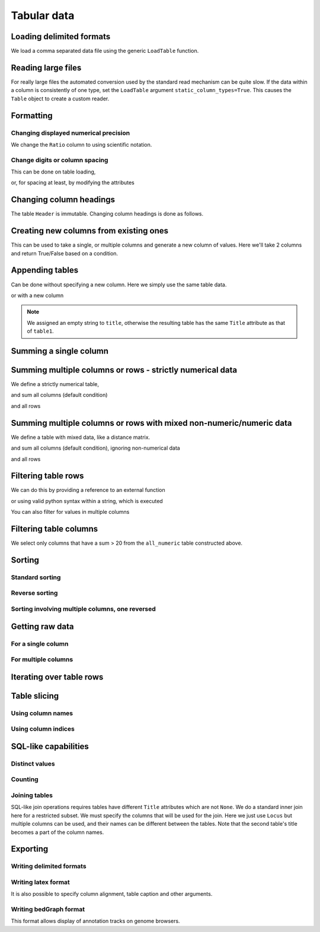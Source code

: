 Tabular data
------------

.. authors, Gavin Huttley, Kristian Rother, Patrick Yannul

.. doctest::
    :hide:

    >>> # just saving some tabular data for subsequent data
    >>> from cogent import LoadTable
    >>> rows = (('NP_003077', 'Con', 2.5386013224378985),
    ... ('NP_004893', 'Con', 0.12135142635634111e+06),
    ... ('NP_005079', 'Con', 0.95165949788861326e+07),
    ... ('NP_005500', 'NonCon', 0.73827030202664901e-07),
    ... ('NP_055852', 'NonCon', 1.0933217708952725e+07))
    >>> table = LoadTable(header=['Locus', 'Region', 'Ratio'], rows=rows)
    >>> table.writeToFile('stats.txt', sep=',')

Loading delimited formats
^^^^^^^^^^^^^^^^^^^^^^^^^

We load a comma separated data file using the generic ``LoadTable`` function.

.. doctest::

    >>> from cogent import LoadTable
    >>> table = LoadTable('stats.txt', sep=',')
    >>> print table
    ====================================
        Locus    Region            Ratio
    ------------------------------------
    NP_003077       Con           2.5386
    NP_004893       Con      121351.4264
    NP_005079       Con     9516594.9789
    NP_005500    NonCon           0.0000
    NP_055852    NonCon    10933217.7090
    ------------------------------------

Reading large files
^^^^^^^^^^^^^^^^^^^

For really large files the automated conversion used by the standard read mechanism can be quite slow. If the data within a column is consistently of one type, set the ``LoadTable`` argument ``static_column_types=True``. This causes the ``Table`` object to create a custom reader.

.. doctest::

    >>> table = LoadTable('stats.txt', static_column_types=True)
    >>> print table
    ====================================
        Locus    Region            Ratio
    ------------------------------------
    NP_003077       Con           2.5386
    NP_004893       Con      121351.4264
    NP_005079       Con     9516594.9789
    NP_005500    NonCon           0.0000
    NP_055852    NonCon    10933217.7090
    ------------------------------------

Formatting
^^^^^^^^^^

Changing displayed numerical precision
""""""""""""""""""""""""""""""""""""""

We change the ``Ratio`` column to using scientific notation.

.. doctest::

    >>> table.format_column('Ratio', '%.1e')
    >>> print table
    ==============================
        Locus    Region      Ratio
    ------------------------------
    NP_003077       Con    2.5e+00
    NP_004893       Con    1.2e+05
    NP_005079       Con    9.5e+06
    NP_005500    NonCon    7.4e-08
    NP_055852    NonCon    1.1e+07
    ------------------------------

Change digits or column spacing
"""""""""""""""""""""""""""""""

This can be done on table loading,

.. doctest::

    >>> table = LoadTable('stats.txt', sep=',', digits=1, space=2)
    >>> print table
    =============================
        Locus  Region       Ratio
    -----------------------------
    NP_003077     Con         2.5
    NP_004893     Con    121351.4
    NP_005079     Con   9516595.0
    NP_005500  NonCon         0.0
    NP_055852  NonCon  10933217.7
    -----------------------------

or, for spacing at least, by modifying the attributes

.. doctest::

    >>> table.Space = '    '
    >>> print table
    =================================
        Locus    Region         Ratio
    ---------------------------------
    NP_003077       Con           2.5
    NP_004893       Con      121351.4
    NP_005079       Con     9516595.0
    NP_005500    NonCon           0.0
    NP_055852    NonCon    10933217.7
    ---------------------------------

Changing column headings
^^^^^^^^^^^^^^^^^^^^^^^^

The table ``Header`` is immutable. Changing column headings is done as follows.

.. doctest::

    >>> table = LoadTable('stats.txt', sep=',')
    >>> print table.Header
    ['Locus', 'Region', 'Ratio']
    >>> table = table.with_new_header('Ratio', 'Stat')
    >>> print table.Header
    ['Locus', 'Region', 'Stat']

Creating new columns from existing ones
^^^^^^^^^^^^^^^^^^^^^^^^^^^^^^^^^^^^^^^

This can be used to take a single, or multiple columns and generate a new column of values. Here we'll take 2 columns and return True/False based on a condition.

.. doctest::

    >>> table = LoadTable('stats.txt', sep=',')
    >>> table = table.with_new_column('LargeCon',
    ...                     lambda (r,v): r == 'Con' and v>10.0,
    ...                     columns=['Region', 'Ratio'])
    >>> print table
    ================================================
        Locus    Region            Ratio    LargeCon
    ------------------------------------------------
    NP_003077       Con           2.5386       False
    NP_004893       Con      121351.4264        True
    NP_005079       Con     9516594.9789        True
    NP_005500    NonCon           0.0000       False
    NP_055852    NonCon    10933217.7090       False
    ------------------------------------------------

Appending tables
^^^^^^^^^^^^^^^^

Can be done without specifying a new column. Here we simply use the same table data.

.. doctest::

    >>> table1 = LoadTable('stats.txt', sep=',')
    >>> table2 = LoadTable('stats.txt', sep=',')
    >>> table = table1.appended(None, table2)
    >>> print table
    ====================================
        Locus    Region            Ratio
    ------------------------------------
    NP_003077       Con           2.5386
    NP_004893       Con      121351.4264
    NP_005079       Con     9516594.9789
    NP_005500    NonCon           0.0000
    NP_055852    NonCon    10933217.7090
    NP_003077       Con           2.5386
    NP_004893       Con      121351.4264
    NP_005079       Con     9516594.9789
    NP_005500    NonCon           0.0000
    NP_055852    NonCon    10933217.7090
    ------------------------------------

or with a new column

.. doctest::

    >>> table1.Title = 'Data1'
    >>> table2.Title = 'Data2'
    >>> table = table1.appended('Data#', table2, title='')
    >>> print table
    =============================================
    Data#        Locus    Region            Ratio
    ---------------------------------------------
    Data1    NP_003077       Con           2.5386
    Data1    NP_004893       Con      121351.4264
    Data1    NP_005079       Con     9516594.9789
    Data1    NP_005500    NonCon           0.0000
    Data1    NP_055852    NonCon    10933217.7090
    Data2    NP_003077       Con           2.5386
    Data2    NP_004893       Con      121351.4264
    Data2    NP_005079       Con     9516594.9789
    Data2    NP_005500    NonCon           0.0000
    Data2    NP_055852    NonCon    10933217.7090
    ---------------------------------------------

.. note:: We assigned an empty string to ``title``, otherwise the resulting table has the same ``Title`` attribute as that of ``table1``.

Summing a single column
^^^^^^^^^^^^^^^^^^^^^^^

.. doctest::

    >>> table = LoadTable('stats.txt', sep=',')
    >>> table.summed('Ratio')
    20571166.652847398

Summing multiple columns or rows - strictly numerical data
^^^^^^^^^^^^^^^^^^^^^^^^^^^^^^^^^^^^^^^^^^^^^^^^^^^^^^^^^^

We define a strictly numerical table,

.. doctest::

    >>> all_numeric = LoadTable(header=['A', 'B', 'C'], rows=[range(3),
    ...                                 range(3,6), range(6,9), range(9,12)])
    >>> print all_numeric
    =============
    A     B     C
    -------------
    0     1     2
    3     4     5
    6     7     8
    9    10    11
    -------------

and sum all columns (default condition)

.. doctest::

    >>> all_numeric.summed()
    [18, 22, 26]

and all rows

.. doctest::

    >>> all_numeric.summed(col_sum=False)
    [3, 12, 21, 30]

Summing multiple columns or rows with mixed non-numeric/numeric data
^^^^^^^^^^^^^^^^^^^^^^^^^^^^^^^^^^^^^^^^^^^^^^^^^^^^^^^^^^^^^^^^^^^^

We define a table with mixed data, like a distance matrix.

.. doctest::

    >>> mixed = LoadTable(header=['A', 'B', 'C'], rows=[['*',1,2], [3,'*', 5],
    ...                                                 [6,7,'*']])
    >>> print mixed
    ===========
    A    B    C
    -----------
    *    1    2
    3    *    5
    6    7    *
    -----------

and sum all columns (default condition), ignoring non-numerical data

.. doctest::

    >>> mixed.summed(strict=False)
    [9, 8, 7]

and all rows

.. doctest::

    >>> mixed.summed(col_sum=False, strict=False)
    [3, 8, 13]


Filtering table rows
^^^^^^^^^^^^^^^^^^^^

We can do this by providing a reference to an external function

.. doctest::

    >>> table = LoadTable('stats.txt', sep=',')
    >>> sub_table = table.filtered(lambda x: x < 10.0, columns='Ratio')
    >>> print sub_table
    =============================
        Locus    Region     Ratio
    -----------------------------
    NP_003077       Con    2.5386
    NP_005500    NonCon    0.0000
    -----------------------------

or using valid python syntax within a string, which is executed

.. doctest::

    >>> sub_table = table.filtered("Ratio < 10.0")
    >>> print sub_table
    =============================
        Locus    Region     Ratio
    -----------------------------
    NP_003077       Con    2.5386
    NP_005500    NonCon    0.0000
    -----------------------------

You can also filter for values in multiple columns

.. doctest::

    >>> sub_table = table.filtered("Ratio < 10.0 and Region == 'NonCon'")
    >>> print sub_table
    =============================
        Locus    Region     Ratio
    -----------------------------
    NP_005500    NonCon    0.0000
    -----------------------------

Filtering table columns
^^^^^^^^^^^^^^^^^^^^^^^

We select only columns that have a sum > 20 from the ``all_numeric`` table constructed above.

.. doctest::

    >>> big_numeric = all_numeric.filtered_by_column(lambda x: sum(x)>20)
    >>> print big_numeric
    ========
     B     C
    --------
     1     2
     4     5
     7     8
    10    11
    --------

Sorting
^^^^^^^

Standard sorting
""""""""""""""""

.. doctest::

    >>> table = LoadTable('stats.txt', sep=',')
    >>> print table.sorted(columns='Ratio')
    ====================================
        Locus    Region            Ratio
    ------------------------------------
    NP_005500    NonCon           0.0000
    NP_003077       Con           2.5386
    NP_004893       Con      121351.4264
    NP_005079       Con     9516594.9789
    NP_055852    NonCon    10933217.7090
    ------------------------------------

Reverse sorting
"""""""""""""""

.. doctest::

    >>> print table.sorted(columns='Ratio', reverse='Ratio')
    ====================================
        Locus    Region            Ratio
    ------------------------------------
    NP_055852    NonCon    10933217.7090
    NP_005079       Con     9516594.9789
    NP_004893       Con      121351.4264
    NP_003077       Con           2.5386
    NP_005500    NonCon           0.0000
    ------------------------------------

Sorting involving multiple columns, one reversed
""""""""""""""""""""""""""""""""""""""""""""""""

.. doctest::

    >>> print table.sorted(columns=['Region', 'Ratio'], reverse='Ratio')
    ====================================
        Locus    Region            Ratio
    ------------------------------------
    NP_005079       Con     9516594.9789
    NP_004893       Con      121351.4264
    NP_003077       Con           2.5386
    NP_055852    NonCon    10933217.7090
    NP_005500    NonCon           0.0000
    ------------------------------------

Getting raw data
^^^^^^^^^^^^^^^^

For a single column
"""""""""""""""""""

.. doctest::

    >>> table = LoadTable('stats.txt', sep=',')
    >>> raw = table.tolist('Region')
    >>> print raw
    ['Con', 'Con', 'Con', 'NonCon', 'NonCon']

For multiple columns
""""""""""""""""""""

.. doctest::

    >>> table = LoadTable('stats.txt', sep=',')
    >>> raw = table.tolist(['Locus', 'Region'])
    >>> print raw
    [['NP_003077', 'Con'], ['NP_004893', 'Con'], ...

Iterating over table rows
^^^^^^^^^^^^^^^^^^^^^^^^^

.. doctest::

    >>> table = LoadTable('stats.txt', sep=',')
    >>> for row in table:
    ...     print row['Locus']
    ...
    NP_003077
    NP_004893
    NP_005079
    NP_005500
    NP_055852

Table slicing
^^^^^^^^^^^^^

Using column names
""""""""""""""""""

.. doctest::

    >>> table = LoadTable('stats.txt', sep=',')
    >>> print table[:2, :'Region']
    =========
        Locus
    ---------
    NP_003077
    NP_004893
    ---------

Using column indices
""""""""""""""""""""

.. doctest::

    >>> table = LoadTable('stats.txt', sep=',')
    >>> print table[:2,: 1]
    =========
        Locus
    ---------
    NP_003077
    NP_004893
    ---------

SQL-like capabilities
^^^^^^^^^^^^^^^^^^^^^

Distinct values
"""""""""""""""

.. doctest::

    >>> table = LoadTable('stats.txt', sep=',')
    >>> assert table.distinct_values('Region') == set(['NonCon', 'Con'])

Counting
""""""""

.. doctest::

    >>> table = LoadTable('stats.txt', sep=',')
    >>> assert table.count("Region == 'NonCon' and Ratio > 1") == 1

Joining tables
""""""""""""""

SQL-like join operations requires tables have different ``Title`` attributes which are not ``None``. We do a standard inner join here for a restricted subset. We must specify the columns that will be used for the join. Here we just use ``Locus`` but multiple columns can be used, and their names can be different between the tables. Note that the second table's title becomes a part of the column names.

.. doctest::

    >>> rows = [['NP_004893', True], ['NP_005079', True],
    ...         ['NP_005500', False], ['NP_055852', False]]
    >>> region_type = LoadTable(header=['Locus', 'LargeCon'], rows=rows,
    ...                 title='RegionClass')
    >>> stats_table = LoadTable('stats.txt', sep=',', title='Stats')
    >>> new = stats_table.joined(region_type, columns_self='Locus')
    >>> print new
    ============================================================
        Locus    Region            Ratio    RegionClass_LargeCon
    ------------------------------------------------------------
    NP_004893       Con      121351.4264                    True
    NP_005079       Con     9516594.9789                    True
    NP_005500    NonCon           0.0000                   False
    NP_055852    NonCon    10933217.7090                   False
    ------------------------------------------------------------

Exporting
^^^^^^^^^

Writing delimited formats
"""""""""""""""""""""""""

.. doctest::

    >>> table = LoadTable('stats.txt', sep=',')
    >>> table.writeToFile('stats_tab.txt', sep='\t')

Writing latex format
""""""""""""""""""""

It is also possible to specify column alignment, table caption and other arguments.

.. doctest::

    >>> table = LoadTable('stats.txt', sep=',')
    >>> print table.tostring(format='latex')
    \begin{longtable}[htp!]{ r r r }
    \hline
    \bf{Locus} & \bf{Region} & \bf{Ratio} \\
    \hline
    \hline
    NP_003077 &    Con &        2.5386 \\
    NP_004893 &    Con &   121351.4264 \\
    NP_005079 &    Con &  9516594.9789 \\
    NP_005500 & NonCon &        0.0000 \\
    NP_055852 & NonCon & 10933217.7090 \\
    \hline
    \end{longtable}

.. we remove the table data

.. doctest::
    :hide:

    >>> import os
    >>> os.remove('stats.txt')
    >>> os.remove('stats_tab.txt')

Writing bedGraph format
"""""""""""""""""""""""

This format allows display of annotation tracks on genome browsers.

.. doctest::
    :options: +NORMALIZE_WHITESPACE
    
    >>> rows = [['1', 100, 101, 1.123], ['1', 101, 102, 1.123],
    ...         ['1', 102, 103, 1.123], ['1', 103, 104, 1.123],
    ...         ['1', 104, 105, 1.123], ['1', 105, 106, 1.123],
    ...         ['1', 106, 107, 1.123], ['1', 107, 108, 1.123],
    ...         ['1', 108, 109, 1], ['1', 109, 110, 1],
    ...         ['1', 110, 111, 1], ['1', 111, 112, 1],
    ...         ['1', 112, 113, 1], ['1', 113, 114, 1],
    ...         ['1', 114, 115, 1], ['1', 115, 116, 1],
    ...         ['1', 116, 117, 1], ['1', 117, 118, 1],
    ...         ['1', 118, 119, 2], ['1', 119, 120, 2],
    ...         ['1', 120, 121, 2], ['1', 150, 151, 2],
    ...         ['1', 151, 152, 2], ['1', 152, 153, 2],
    ...         ['1', 153, 154, 2], ['1', 154, 155, 2],
    ...         ['1', 155, 156, 2], ['1', 156, 157, 2],
    ...         ['1', 157, 158, 2], ['1', 158, 159, 2],
    ...         ['1', 159, 160, 2], ['1', 160, 161, 2]]
    ... 
    >>> bgraph = LoadTable(header=['chrom', 'start', 'end', 'value'],
    ...                   rows=rows)
    ...                     
    >>> print bgraph.tostring(format='bedgraph', name='test track',
    ...     description='test of bedgraph', color=(255,0,0)) # doctest: +NORMALIZE_WHITESPACE
    track type=bedGraph name="test track" description="test of bedgraph" color=255,0,0
    1	100	108	1.12
    1	108	118	1.0
    1	118	161	2.0

    The bedgraph formatter defaults to rounding values to 2 decimal places. You can adjust that precision using the ``digits`` argument.

.. doctest::
    :options: +NORMALIZE_WHITESPACE
    
    >>> print bgraph.tostring(format='bedgraph', name='test track',  
    ...   description='test of bedgraph', color=(255,0,0), digits=0) # doctest: +NORMALIZE_WHITESPACE
    track type=bedGraph name="test track" description="test of bedgraph" color=255,0,0
    1	100	118	1.0
    1	118	161	2.0
